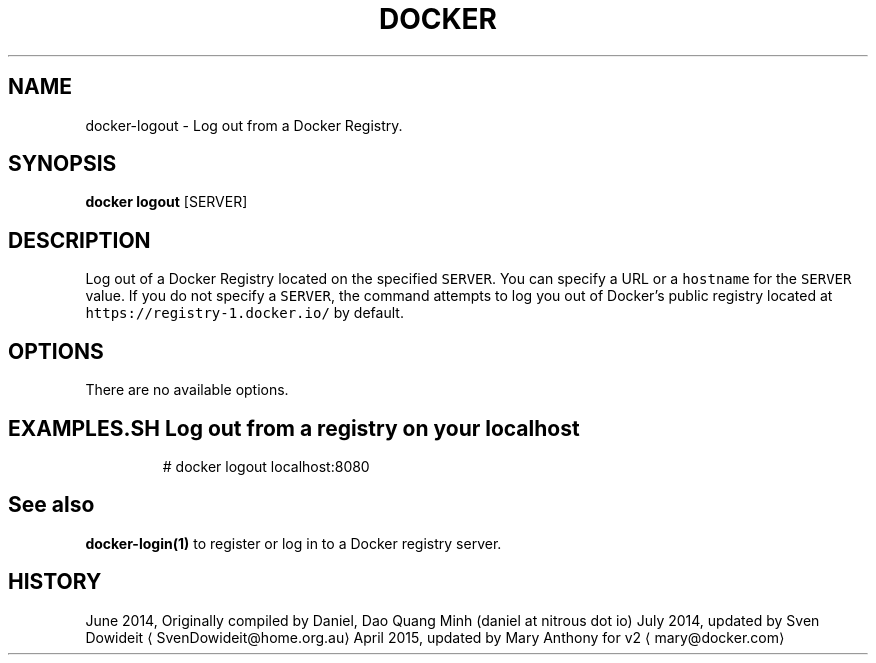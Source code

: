 .TH "DOCKER" "1" " Docker User Manuals" "Docker Community" "JUNE 2014"  ""

.SH NAME
.PP
docker\-logout \- Log out from a Docker Registry.

.SH SYNOPSIS
.PP
\fBdocker logout\fP
[SERVER]

.SH DESCRIPTION
.PP
Log out of a Docker Registry located on the specified \fB\fCSERVER\fR. You can
specify a URL or a \fB\fChostname\fR for the \fB\fCSERVER\fR value. If you do not specify a
\fB\fCSERVER\fR, the command attempts to log you out of Docker's public registry
located at \fB\fChttps://registry\-1.docker.io/\fR by default.

.SH OPTIONS
.PP
There are no available options.

.SH EXAMPLES.SH Log out from a registry on your localhost
.PP
.RS

.nf
# docker logout localhost:8080

.fi
.RE

.SH See also
.PP
\fBdocker\-login(1)\fP to register or log in to a Docker registry server.

.SH HISTORY
.PP
June 2014, Originally compiled by Daniel, Dao Quang Minh (daniel at nitrous dot io)
July 2014, updated by Sven Dowideit 
\[la]SvenDowideit@home.org.au\[ra]
April 2015, updated by Mary Anthony for v2 
\[la]mary@docker.com\[ra]
